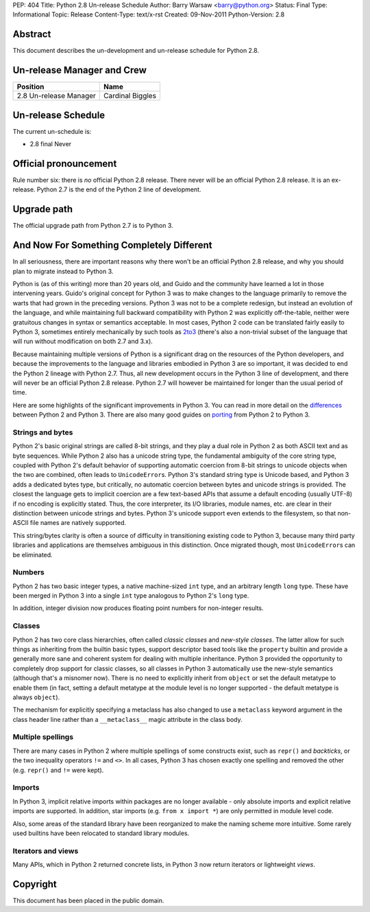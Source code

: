 PEP: 404
Title: Python 2.8 Un-release Schedule
Author: Barry Warsaw <barry@python.org>
Status: Final
Type: Informational
Topic: Release
Content-Type: text/x-rst
Created: 09-Nov-2011
Python-Version: 2.8


Abstract
========

This document describes the un-development and un-release schedule for Python
2.8.


Un-release Manager and Crew
===========================

============================ ==================
Position                     Name
============================ ==================
2.8 Un-release Manager       Cardinal Biggles
============================ ==================


Un-release Schedule
===================

The current un-schedule is:

- 2.8 final Never


Official pronouncement
======================

Rule number six: there is *no* official Python 2.8 release.  There never will
be an official Python 2.8 release.  It is an ex-release.  Python 2.7
is the end of the Python 2 line of development.


Upgrade path
============

The official upgrade path from Python 2.7 is to Python 3.


And Now For Something Completely Different
==========================================

In all seriousness, there are important reasons why there won't be an
official Python 2.8 release, and why you should plan to migrate
instead to Python 3.

Python is (as of this writing) more than 20 years old, and Guido and the
community have learned a lot in those intervening years.  Guido's
original concept for Python 3 was to make changes to the language
primarily to remove the warts that had grown in the preceding
versions.  Python 3 was not to be a complete redesign, but instead an
evolution of the language, and while maintaining full backward
compatibility with Python 2 was explicitly off-the-table, neither were
gratuitous changes in syntax or semantics acceptable.  In most cases,
Python 2 code can be translated fairly easily to Python 3, sometimes
entirely mechanically by such tools as `2to3`_ (there's also a non-trivial
subset of the language that will run without modification on both 2.7 and
3.x).

Because maintaining multiple versions of Python is a significant drag
on the resources of the Python developers, and because the
improvements to the language and libraries embodied in Python 3 are so
important, it was decided to end the Python 2 lineage with Python
2.7.  Thus, all new development occurs in the Python 3 line of
development, and there will never be an official Python 2.8 release.
Python 2.7 will however be maintained for longer than the usual period
of time.

Here are some highlights of the significant improvements in Python 3.
You can read in more detail on the differences_ between Python 2 and
Python 3.  There are also many good guides on porting_ from Python 2
to Python 3.


Strings and bytes
-----------------

Python 2's basic original strings are called 8-bit strings, and
they play a dual role in Python 2 as both ASCII text and as byte
sequences.  While Python 2 also has a unicode string type, the
fundamental ambiguity of the core string type, coupled with Python 2's
default behavior of supporting automatic coercion from 8-bit strings
to unicode objects when the two are combined, often leads to
``UnicodeError``\ s. Python 3's standard string type is Unicode based, and
Python 3 adds a dedicated bytes type, but critically, no automatic coercion
between bytes and unicode strings is provided. The closest the language gets
to implicit coercion are a few text-based APIs that assume a default
encoding (usually UTF-8) if no encoding is explicitly stated. Thus, the core
interpreter, its I/O libraries, module names, etc. are clear in their
distinction between unicode strings and bytes.  Python 3's unicode
support even extends to the filesystem, so that non-ASCII file names are
natively supported.

This string/bytes clarity is often a source of difficulty in
transitioning existing code to Python 3, because many third party
libraries and applications are themselves ambiguous in this
distinction.  Once migrated though, most ``UnicodeError``\ s can be
eliminated.


Numbers
-------

Python 2 has two basic integer types, a native machine-sized ``int``
type, and an arbitrary length ``long`` type.  These have been merged in
Python 3 into a single ``int`` type analogous to Python 2's ``long``
type.

In addition, integer division now produces floating point numbers for
non-integer results.


Classes
-------

Python 2 has two core class hierarchies, often called *classic
classes* and *new-style classes*.  The latter allow for such things as
inheriting from the builtin basic types, support descriptor based tools
like the ``property`` builtin and provide a generally more sane and coherent
system for dealing with multiple inheritance.  Python 3 provided the
opportunity to completely drop support for classic classes, so all classes
in Python 3 automatically use the new-style semantics (although that's a
misnomer now). There is no need to explicitly inherit from ``object`` or set
the default metatype to enable them (in fact, setting a default metatype at
the module level is no longer supported - the default metatype is always
``object``).

The mechanism for explicitly specifying a metaclass has also changed to use
a ``metaclass`` keyword argument in the class header line rather than a
``__metaclass__`` magic attribute in the class body.


Multiple spellings
------------------

There are many cases in Python 2 where multiple spellings of some
constructs exist, such as ``repr()`` and *backticks*, or the two
inequality operators ``!=`` and ``<>``.  In all cases, Python 3 has chosen
exactly one spelling and removed the other (e.g. ``repr()`` and ``!=``
were kept).


Imports
-------

In Python 3, implicit relative imports within packages are no longer
available - only absolute imports and explicit relative imports are
supported. In addition, star imports (e.g. ``from x import *``) are only
permitted in module level code.

Also, some areas of the standard library have been reorganized to make
the naming scheme more intuitive.  Some rarely used builtins have been
relocated to standard library modules.


Iterators and views
-------------------

Many APIs, which in Python 2 returned concrete lists, in Python 3 now
return iterators or lightweight *views*.


Copyright
=========

This document has been placed in the public domain.


.. _`2to3`: http://docs.python.org/library/2to3.html
.. _differences: http://docs.python.org/release/3.0.1/whatsnew/3.0.html
.. _porting: http://python3porting.com/
